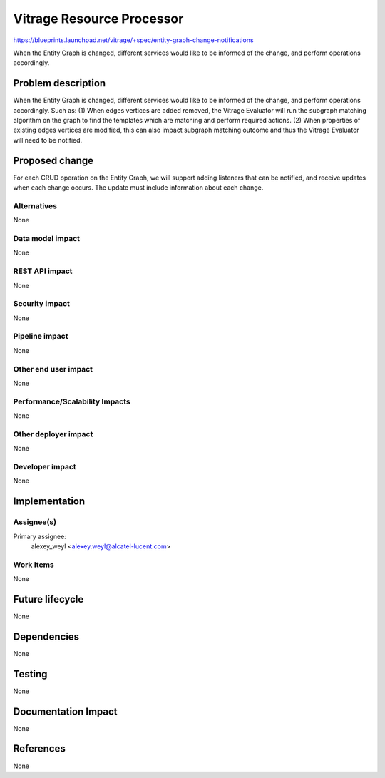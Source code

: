 ..
 This work is licensed under a Creative Commons Attribution 3.0 Unported
 License.

 http://creativecommons.org/licenses/by/3.0/legalcode

==========================
Vitrage Resource Processor
==========================

https://blueprints.launchpad.net/vitrage/+spec/entity-graph-change-notifications

When the Entity Graph is changed, different services would like to be informed of the change, and perform operations
accordingly.

Problem description
===================

When the Entity Graph is changed, different services would like to be informed of the change, and perform operations
accordingly. Such as:
(1) When edges \ vertices are added \ removed, the Vitrage Evaluator will run the subgraph matching algorithm on the
graph to find the templates which are matching and perform required actions.
(2) When properties of existing edges \ vertices are modified, this can also impact subgraph matching outcome and thus
the Vitrage Evaluator will need to be notified.

Proposed change
===============

For each CRUD operation on the Entity Graph, we will support adding listeners that can be notified, and receive updates
when each change occurs. The update must include information about each change.

Alternatives
------------

None

Data model impact
-----------------

None

REST API impact
---------------

None

Security impact
---------------

None

Pipeline impact
---------------

None

Other end user impact
---------------------

None

Performance/Scalability Impacts
-------------------------------

None


Other deployer impact
---------------------

None

Developer impact
----------------

None


Implementation
==============

Assignee(s)
-----------

Primary assignee:
	alexey_weyl <alexey.weyl@alcatel-lucent.com>

Work Items
----------

None

Future lifecycle
================

None

Dependencies
============

None

Testing
=======

None

Documentation Impact
====================

None

References
==========

None
